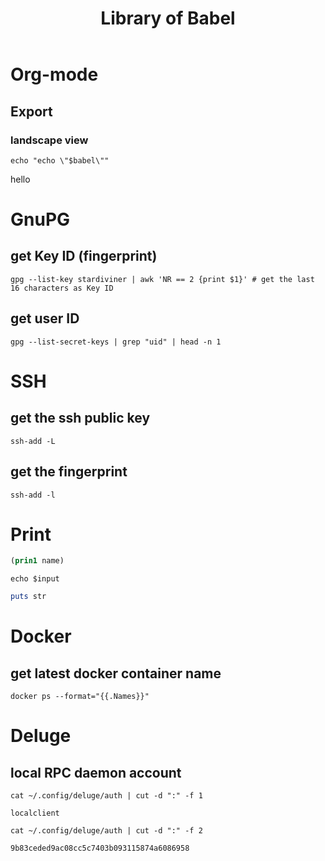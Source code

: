 #+TITLE: Library of Babel

* Org-mode

** Export

*** landscape view

#+NAME: load-latex-package-pdflscape-original-data
#+BEGIN_SRC shell :results silent :wrap landscape :var babel=""
echo "echo \"$babel\""
#+END_SRC

#+NAME: load-latex-package-pdflscape
#+BEGIN_SRC shell :results raw output :exports none :var data="" :noweb yes
echo "#+LATEX_HEADER: \sepackage{pdflscape}"
<<load-latex-package-pdflscape-original-data(babel="hello")>>
#+END_SRC

#+RESULTS: load-latex-package-pdflscape
#+LATEX_HEADER: \sepackage{pdflscape}
hello

#+NAME: org-mode-export-landscape-view
#+BEGIN_SRC shell :exports results :results raw :post load-latex-package-pdflscape(data=*this*)
echo "hello"
#+END_SRC

#+RESULTS: org-mode-export-landscape-view
#+LATEX_HEADER: \sepackage{pdflscape}


* GnuPG

** get Key ID (fingerprint)

#+NAME: gpg-get-my-key-id
#+begin_src shell
gpg --list-key stardiviner | awk 'NR == 2 {print $1}' # get the last 16 characters as Key ID
#+end_src

** get user ID

#+NAME: gpg-get-my-user-id
#+begin_src shell
gpg --list-secret-keys | grep "uid" | head -n 1
#+end_src


* SSH

** get the ssh public key

#+NAME: ssh-get-public-key
#+begin_src shell
ssh-add -L
#+end_src

** get the fingerprint

#+NAME: ssh-get-fingerprint
#+begin_src shell
ssh-add -l
#+end_src


* Print

#+name: elisp-print
#+BEGIN_SRC emacs-lisp :var name=""
(prin1 name)
#+END_SRC

#+NAME: sh-echo
#+BEGIN_SRC shell :var input="stardiviner"
echo $input
#+END_SRC

#+NAME: ruby-print
#+BEGIN_SRC ruby :var str="stardiviner"
puts str
#+END_SRC


* Docker

** get latest docker container name

#+NAME: docker-name-latest
#+begin_src shell
docker ps --format="{{.Names}}"
#+end_src


* Deluge

** local RPC daemon account

#+NAME: deluge-daemon-username
#+begin_src shell
cat ~/.config/deluge/auth | cut -d ":" -f 1
#+end_src

#+RESULTS: deluge-daemon-username
: localclient

#+NAME: deluge-daemon-password
#+begin_src shell
cat ~/.config/deluge/auth | cut -d ":" -f 2
#+end_src

#+RESULTS: deluge-daemon-password
: 9b83ceded9ac08cc5c7403b093115874a6086958

